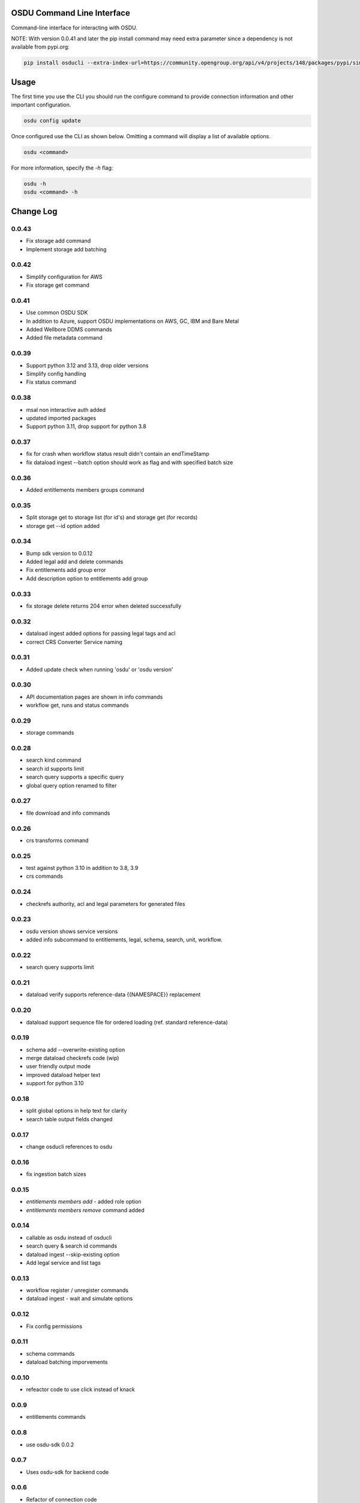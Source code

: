 OSDU Command Line Interface
===========================

Command-line interface for interacting with OSDU.

NOTE: With version 0.0.41 and later the pip install command may need extra parameter since a dependency is not available from pypi.org:

.. code-block:: bash

    pip install osducli --extra-index-url=https://community.opengroup.org/api/v4/projects/148/packages/pypi/simple


Usage
=====

The first time you use the CLI you should run the configure command to provide connection information and other important configuration.

.. code-block:: bash

  osdu config update

Once configured use the CLI as shown below. Omitting a command will display a list of available options.

.. code-block:: bash

  osdu <command>

For more information, specify the `-h` flag:

.. code-block:: bash

  osdu -h
  osdu <command> -h

Change Log
==========

0.0.43
------

- Fix storage add command
- Implement storage add batching

0.0.42
------

- Simplify configuration for AWS
- Fix storage get command

0.0.41
------

- Use common OSDU SDK
- In addition to Azure, support OSDU implementations on AWS, GC, IBM and Bare Metal
- Added Wellbore DDMS commands
- Added file metadata command

0.0.39
------

- Support python 3.12 and 3.13, drop older versions
- Simplify config handling
- Fix status command

0.0.38
------

- msal non interactive auth added
- updated imported packages
- Support python 3.11, drop support for python 3.8

0.0.37
------

- fix for crash when workflow status result didn't contain an endTimeStamp
- fix dataload ingest --batch option should work as flag and with specified batch size

0.0.36
------

- Added entitlements members groups command

0.0.35
------

- Split storage get to storage list (for id's) and storage get (for records)
- storage get --id option added

0.0.34
------

- Bump sdk version to 0.0.12
- Added legal add and delete commands
- Fix entitlements add group error
- Add description option to entitlements add group

0.0.33
------

- fix storage delete returns 204 error when deleted successfully

0.0.32
------

- dataload ingest added options for passing legal tags and acl
- correct CRS Converter Service naming
 
0.0.31
------

- Added update check when running 'osdu' or 'osdu version'

0.0.30
------

- API documentation pages are shown in info commands
- workflow get, runs and status commands

0.0.29
------

- storage commands

0.0.28
------

- search kind command
- search id supports limit
- search query supports a specific query
- global query option renamed to filter

0.0.27
------

- file download and info commands
  
0.0.26
------

- crs transforms command

0.0.25
------

- test against python 3.10 in addition to 3.8, 3.9
- crs commands

0.0.24
------

- checkrefs authority, acl and legal parameters for generated files

0.0.23
------

- osdu version shows service versions
- added info subcommand to entitlements, legal, schema, search, unit, workflow.

0.0.22
------

- search query supports limit

0.0.21
------

- dataload verify supports reference-data {{NAMESPACE}} replacement

0.0.20
------

- dataload support sequence file for ordered loading (ref. standard reference-data)
 
0.0.19
------

- schema add --overwrite-existing option
- merge dataload checkrefs code (wip)
- user friendly output mode
- improved dataload helper text
- support for python 3.10

0.0.18
------

- split global options in help text for clarity
- search table output fields changed

0.0.17
------

- change osducli references to osdu

0.0.16
------

- fix ingestion batch sizes
  
0.0.15
------

- *entitlements members add* - added role option
- *entitlements members remove* command added

0.0.14
------
- callable as osdu instead of osducli
- search query & search id commands
- dataload ingest --skip-existing option
- Add legal service and list tags
  
0.0.13
------

- workflow register / unregister commands
- dataload ingest - wait and simulate options

0.0.12
------

- Fix config permissions

0.0.11
------

- schema commands
- dataload batching imporvements

0.0.10
------

- refeactor code to use click instead of knack

0.0.9
-----

- entitlements commands

0.0.8
-----

- use osdu-sdk 0.0.2
  
0.0.7
-----

- Uses osdu-sdk for backend code
  
0.0.6
-----

- Refactor of connection code

0.0.3
-----

- Bulk upload commands (file upload still missing)
- Interactive login
- Config improvements
- Additional testing

0.0.2
-----

- Cleanup and diverse fixes
  
0.0.1
-----

- Initial release.
